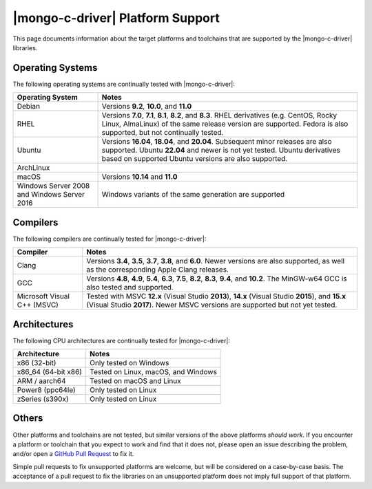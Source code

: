 #################################
|mongo-c-driver| Platform Support
#################################

This page documents information about the target platforms and toolchains that
are supported by the |mongo-c-driver| libraries.

Operating Systems
*****************

The following operating systems are continually tested with |mongo-c-driver|:

.. list-table::
  :header-rows: 1
  :align: left

  - - Operating System
    - Notes

  - - Debian
    - Versions **9.2**, **10.0**, and **11.0**
  - - RHEL
    - Versions **7.0**, **7.1**, **8.1**, **8.2**, and **8.3**. RHEL derivatives
      (e.g. CentOS, Rocky Linux, AlmaLinux) of the same release version are
      supported. Fedora is also supported, but not continually tested.
  - - Ubuntu
    - Versions **16.04**, **18.04**, and **20.04**. Subsequent minor releases
      are also supported. Ubuntu **22.04** and newer is not yet tested. Ubuntu
      derivatives based on supported Ubuntu versions are also supported.
  - - ArchLinux
    -
  - - macOS
    - Versions **10.14** and **11.0**
  - - Windows Server 2008 and Windows Server 2016
    - Windows variants of the same generation are supported


Compilers
*********

The following compilers are continually tested for |mongo-c-driver|:

.. list-table::
  :header-rows: 1
  :align: left

  - - Compiler
    - Notes
  - - Clang
    - Versions **3.4**, **3.5**, **3.7**, **3.8**, and **6.0**. Newer versions
      are also supported, as well as the corresponding Apple Clang releases.
  - - GCC
    - Versions **4.8**, **4.9**, **5.4**, **6.3**, **7.5**, **8.2**, **8.3**,
      **9.4**, and **10.2**. The MinGW-w64 GCC is also tested and supported.
  - - Microsoft Visual C++ (MSVC)
    - Tested with MSVC **12.x** (Visual Studio **2013**), **14.x** (Visual
      Studio **2015**), and **15.x** (Visual Studio **2017**). Newer MSVC
      versions are supported but not yet tested.


Architectures
*************

The following CPU architectures are continually tested for |mongo-c-driver|:

.. list-table::
  :align: left
  :header-rows: 1

  - - Architecture
    - Notes
  - - x86 (32-bit)
    - Only tested on Windows
  - - x86_64 (64-bit x86)
    - Tested on Linux, macOS, and Windows
  - - ARM / aarch64
    - Tested on macOS and Linux
  - - Power8 (ppc64le)
    - Only tested on Linux
  - - zSeries (s390x)
    - Only tested on Linux


Others
******

Other platforms and toolchains are not tested, but similar versions of the above
platforms *should work*. If you encounter a platform or toolchain that you
expect to work and find that it does not, please open an issue describing the
problem, and/or open a `GitHub Pull Request`__ to fix it.

__ https://github.com/mongodb/mongo-c-driver/pulls

Simple pull requests to fix unsupported platforms are welcome, but will be
considered on a case-by-case basis. The acceptance of a pull request to fix the
libraries on an unsupported platform does not imply full support of that
platform.
